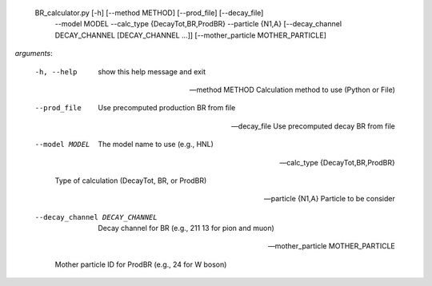   BR_calculator.py [-h] [--method METHOD] [--prod_file] [--decay_file]
                        --model MODEL --calc_type {DecayTot,BR,ProdBR}
                        --particle {N1,A}
                        [--decay_channel DECAY_CHANNEL [DECAY_CHANNEL ...]]
                        [--mother_particle MOTHER_PARTICLE]




*arguments*:

  -h, --help            show this help message and exit


  --method METHOD       Calculation method to use (Python or File)


  --prod_file           Use precomputed production BR from file


  --decay_file          Use precomputed decay BR from file


  --model MODEL         The model name to use (e.g., HNL)


  --calc_type {DecayTot,BR,ProdBR}


                        Type of calculation (DecayTot, BR, or ProdBR)

  --particle {N1,A}     Particle to be consider


  --decay_channel DECAY_CHANNEL


                        Decay channel for BR (e.g., 211 13 for pion and muon)

  --mother_particle MOTHER_PARTICLE


                        Mother particle ID for ProdBR (e.g., 24 for W boson)
